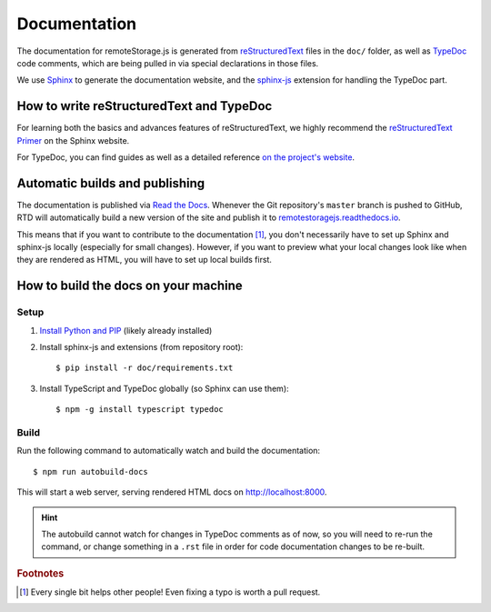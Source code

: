 Documentation
=============

The documentation for remoteStorage.js is generated from `reStructuredText
<http://docutils.sourceforge.net/rst.html>`_ files in the ``doc/`` folder, as
well as `TypeDoc <https://typedoc.org/>`_ code comments, which are being pulled
in via special declarations in those files.

We use `Sphinx <http://www.sphinx-doc.org/>`_ to generate the documentation
website, and the `sphinx-js <https://pypi.python.org/pypi/sphinx-js/>`_
extension for handling the TypeDoc part.

How to write reStructuredText and TypeDoc
-----------------------------------------

For learning both the basics and advances features of reStructuredText, we
highly recommend the `reStructuredText Primer
<http://www.sphinx-doc.org/en/stable/rest.html>`_ on the Sphinx website.

For TypeDoc, you can find guides as well as a detailed reference `on
the project's website <https://typedoc.org/>`_.

Automatic builds and publishing
-------------------------------

The documentation is published via `Read the Docs <https://readthedocs.org/>`_.
Whenever the Git repository's ``master`` branch is pushed to GitHub, RTD will
automatically build a new version of the site and publish it to
`remotestoragejs.readthedocs.io <https://remotestoragejs.readthedocs.io>`_.

This means that if you want to contribute to the documentation [#f1]_, you don't
necessarily have to set up Sphinx and sphinx-js locally (especially for small
changes). However, if you want to preview what your local changes look like
when they are rendered as HTML, you will have to set up local builds first.

How to build the docs on your machine
-------------------------------------

Setup
^^^^^

1. `Install Python and PIP <https://pip.pypa.io/en/stable/installing/>`_
   (likely already installed)

2. Install sphinx-js and extensions (from repository root)::

   $ pip install -r doc/requirements.txt

3. Install TypeScript and TypeDoc globally (so Sphinx can use them)::

   $ npm -g install typescript typedoc

Build
^^^^^

Run the following command to automatically watch and build the documentation::

   $ npm run autobuild-docs

This will start a web server, serving rendered HTML docs on `<http://localhost:8000>`_.

.. HINT::
   The autobuild cannot watch for changes in TypeDoc comments as of now, so you
   will need to re-run the command, or change something in a ``.rst`` file in
   order for code documentation changes to be re-built.

.. rubric:: Footnotes

.. [#f1] Every single bit helps other people! Even fixing a typo is worth a
         pull request.
